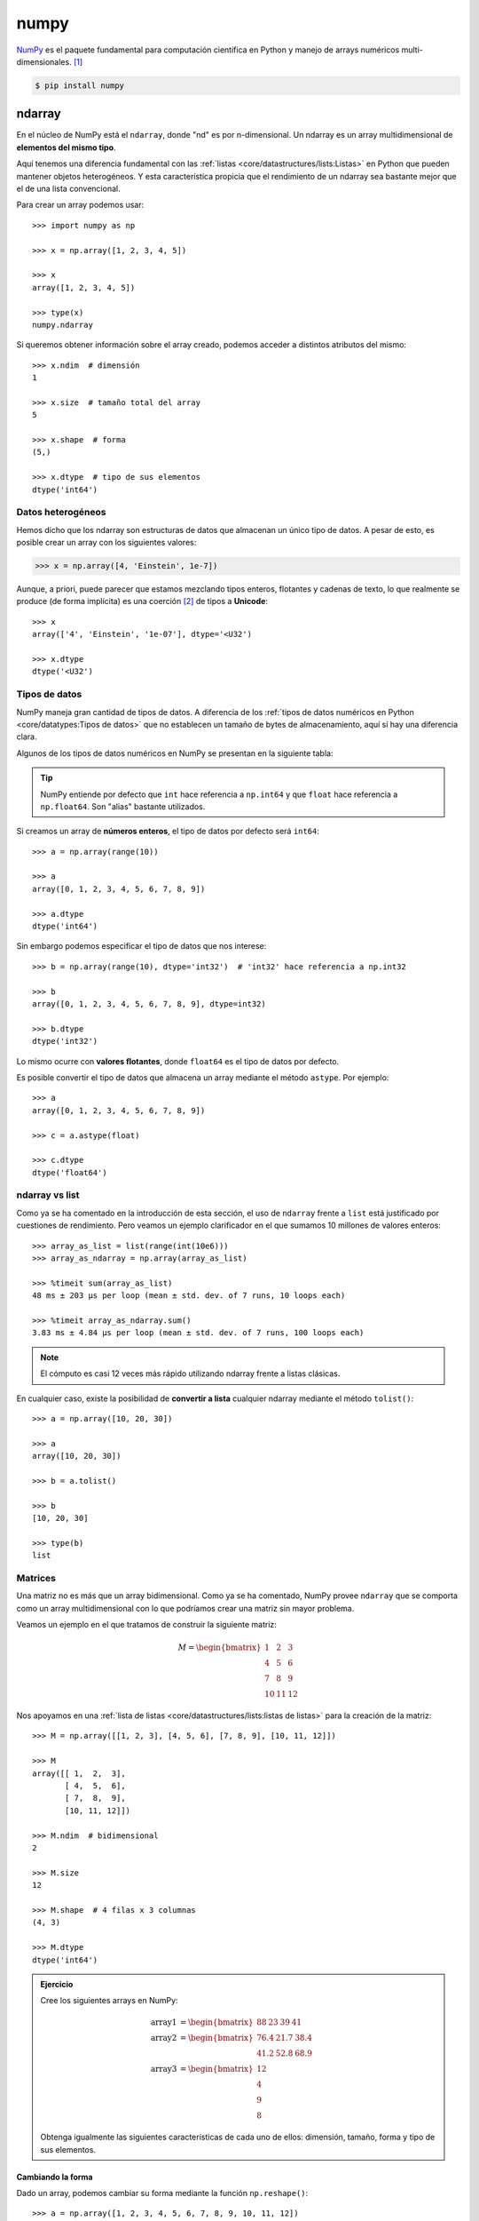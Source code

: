 #####
numpy
#####

.. image:: img/vlado-paunovic-iBG594vhR1k-unsplash.jpg

`NumPy <https://numpy.org/>`__ es el paquete fundamental para computación científica en Python y manejo de arrays numéricos multi-dimensionales. [#blocks-unsplash]_

.. code-block:: console

    $ pip install numpy

*******
ndarray
*******

En el núcleo de NumPy está el ``ndarray``, donde "nd" es por n-dimensional. Un ndarray es un array multidimensional de **elementos del mismo tipo**.

Aquí tenemos una diferencia fundamental con las :ref:`listas <core/datastructures/lists:Listas>` en Python que pueden mantener objetos heterogéneos. Y esta característica propicia que el rendimiento de un ndarray sea bastante mejor que el de una lista convencional.

Para crear un array podemos usar::

    >>> import numpy as np

    >>> x = np.array([1, 2, 3, 4, 5])

    >>> x
    array([1, 2, 3, 4, 5])

    >>> type(x)
    numpy.ndarray

Si queremos obtener información sobre el array creado, podemos acceder a distintos atributos del mismo::

    >>> x.ndim  # dimensión
    1

    >>> x.size  # tamaño total del array
    5

    >>> x.shape  # forma
    (5,)

    >>> x.dtype  # tipo de sus elementos
    dtype('int64')

Datos heterogéneos
==================

Hemos dicho que los ndarray son estructuras de datos que almacenan un único tipo de datos. A pesar de esto, es posible crear un array con los siguientes valores:

.. code-block::

    >>> x = np.array([4, 'Einstein', 1e-7])

Aunque, a priori, puede parecer que estamos mezclando tipos enteros, flotantes y cadenas de texto, lo que realmente se produce (de forma implícita) es una coerción [#coercion]_ de tipos a **Unicode**::

    >>> x
    array(['4', 'Einstein', '1e-07'], dtype='<U32')

    >>> x.dtype
    dtype('<U32')

Tipos de datos
==============

NumPy maneja gran cantidad de tipos de datos. A diferencia de los :ref:`tipos de datos numéricos en Python <core/datatypes:Tipos de datos>` que no establecen un tamaño de bytes de almacenamiento, aquí sí hay una diferencia clara.

Algunos de los tipos de datos numéricos en NumPy se presentan en la siguiente tabla:

.. csv-table:: Tipos de datos numéricos en NumPy
    :file: tables/np_datatypes.csv
    :widths: 10, 20, 70
    :header-rows: 1
    :class: longtable

.. tip:: NumPy entiende por defecto que ``int`` hace referencia a ``np.int64`` y que ``float`` hace referencia a ``np.float64``. Son "alias" bastante utilizados.

Si creamos un array de **números enteros**, el tipo de datos por defecto será ``int64``::

    >>> a = np.array(range(10))

    >>> a
    array([0, 1, 2, 3, 4, 5, 6, 7, 8, 9])

    >>> a.dtype
    dtype('int64')

Sin embargo podemos especificar el tipo de datos que nos interese::

    >>> b = np.array(range(10), dtype='int32')  # 'int32' hace referencia a np.int32

    >>> b
    array([0, 1, 2, 3, 4, 5, 6, 7, 8, 9], dtype=int32)

    >>> b.dtype
    dtype('int32')

Lo mismo ocurre con **valores flotantes**, donde ``float64`` es el tipo de datos por defecto.

Es posible convertir el tipo de datos que almacena un array mediante el método ``astype``. Por ejemplo::

    >>> a
    array([0, 1, 2, 3, 4, 5, 6, 7, 8, 9])

    >>> c = a.astype(float)

    >>> c.dtype
    dtype('float64')

ndarray vs list
===============

Como ya se ha comentado en la introducción de esta sección, el uso de ``ndarray`` frente a ``list`` está justificado por cuestiones de rendimiento. Pero veamos un ejemplo clarificador en el que sumamos 10 millones de valores enteros::

    >>> array_as_list = list(range(int(10e6)))
    >>> array_as_ndarray = np.array(array_as_list)

    >>> %timeit sum(array_as_list)
    48 ms ± 203 µs per loop (mean ± std. dev. of 7 runs, 10 loops each)

    >>> %timeit array_as_ndarray.sum()
    3.83 ms ± 4.84 µs per loop (mean ± std. dev. of 7 runs, 100 loops each)

.. note:: El cómputo es casi 12 veces más rápido utilizando ndarray frente a listas clásicas.

En cualquier caso, existe la posibilidad de **convertir a lista** cualquier ndarray mediante el método ``tolist()``::

    >>> a = np.array([10, 20, 30])

    >>> a
    array([10, 20, 30])

    >>> b = a.tolist()

    >>> b
    [10, 20, 30]

    >>> type(b)
    list

Matrices
========

Una matriz no es más que un array bidimensional. Como ya se ha comentado, NumPy provee ``ndarray`` que se comporta como un array multidimensional con lo que podríamos crear una matriz sin mayor problema.

Veamos un ejemplo en el que tratamos de construir la siguiente matriz:

.. math::

    M=
    \begin{bmatrix}
        1 & 2 & 3 \\
        4 & 5 & 6 \\
        7 & 8 & 9 \\
        10 & 11 & 12
    \end{bmatrix}

Nos apoyamos en una :ref:`lista de listas <core/datastructures/lists:listas de listas>` para la creación de la matriz::

    >>> M = np.array([[1, 2, 3], [4, 5, 6], [7, 8, 9], [10, 11, 12]])

    >>> M
    array([[ 1,  2,  3],
           [ 4,  5,  6],
           [ 7,  8,  9],
           [10, 11, 12]])

    >>> M.ndim  # bidimensional
    2

    >>> M.size
    12

    >>> M.shape  # 4 filas x 3 columnas
    (4, 3)

    >>> M.dtype
    dtype('int64')

.. admonition:: Ejercicio
    :class: exercise

    Cree los siguientes arrays en NumPy:

    .. math::

        \text{array1} &=
        \begin{bmatrix}
            88 & 23 & 39 & 41
        \end{bmatrix} \\
        \text{array2} &=
        \begin{bmatrix}
            76.4 & 21.7 & 38.4 \\
            41.2 & 52.8 & 68.9
        \end{bmatrix}\\
        \text{array3} &=
        \begin{bmatrix}
            12 \\
            4 \\
            9 \\
            8
        \end{bmatrix}

    Obtenga igualmente las siguientes características de cada uno de ellos: dimensión, tamaño, forma y tipo de sus elementos.

    .. only:: html

        |solution| :download:`np_matrix.py <files/np_matrix.py>`

Cambiando la forma
------------------

Dado un array, podemos cambiar su forma mediante la función ``np.reshape()``::

    >>> a = np.array([1, 2, 3, 4, 5, 6, 7, 8, 9, 10, 11, 12])

    >>> np.reshape(a, (3, 4))  # 3 x 4
    array([[ 1,  2,  3,  4],
           [ 5,  6,  7,  8],
           [ 9, 10, 11, 12]])

Si sólo queremos especificar un número determinado de filas o columnas, podemos dejar la otra dimensión a -1::

    >>> np.reshape(a, (6, -1))  # 6 filas
    array([[ 1,  2],
           [ 3,  4],
           [ 5,  6],
           [ 7,  8],
           [ 9, 10],
           [11, 12]])

    >>> np.reshape(a, (-1, 3))  # 3 columnas
    array([[ 1,  2,  3],
           [ 4,  5,  6],
           [ 7,  8,  9],
           [10, 11, 12]])

.. warning:: En el caso de que no exista posibilidad de cambiar la forma del array por el número de filas y/o columnas especificado, obtendremos un error de tipo ``ValueError: cannot reshape array``.

Almacenando arrays
==================

Es posible que nos interese almacenar (de forma persistente) los arrays que hemos ido creando. Para ello NumPy nos provee, al menos, de dos mecanismos:

Almacenamiento en formato binario propio:
    Mediante el método ``save()`` podemos guardar la estructura de datos en `ficheros .npy`_. Veamos un ejemplo:

    .. code-block::
        :emphasize-lines: 7,12

        >>> M
        array([[ 1,  2,  3],
               [ 4,  5,  6],
               [ 7,  8,  9],
               [10, 11, 12]])

        >>> np.save('my_matrix', M)

        >>> !ls my_matrix.npy
        my_matrix.npy

        >>> M_reloaded = np.load('my_matrix.npy')

        >>> M_reloaded
        array([[ 1,  2,  3],
               [ 4,  5,  6],
               [ 7,  8,  9],
               [10, 11, 12]])

Almacenamiento en formato de texto plano:
    NumPy proporciona el método ``savetxt()`` con el que podremos volcar la estructura de datos a un fichero de texto csv. Veamos un ejemplo:

    .. code-block::
        :emphasize-lines: 7,15

        >>> M
        array([[ 1,  2,  3],
               [ 4,  5,  6],
               [ 7,  8,  9],
               [10, 11, 12]])

        >>> np.savetxt('my_matrix.csv', M, fmt='%d')

        >>> !cat my_matrix.csv
        1 2 3
        4 5 6
        7 8 9
        10 11 12

        >>> M_reloaded = np.loadtxt('my_matrix.csv', dtype=int)

        >>> M_reloaded
        array([[ 1,  2,  3],
               [ 4,  5,  6],
               [ 7,  8,  9],
               [10, 11, 12]])

    .. tip:: Por defecto el almacenamiento y la carga de arrays en formato texto usa tipos de **datos flotantes**. Es por ello que hemos usado el parámetro ``fmt`` en el almacenamiento y el parámetro ``dtype`` en la carga.

    Es posible cargar un array **desempaquetando sus valores** a través del parámetro ``unpack``. En el siguiente ejemplo separamos las columnas en tres variables diferentes::

        >>> M
        array([[ 1,  2,  3],
               [ 4,  5,  6],
               [ 7,  8,  9],
               [10, 11, 12]])

        >>> col1, col2, col3 = np.loadtxt('my_matrix.csv', unpack=True, dtype=int)

        >>> col1
        array([ 1,  4,  7, 10])
        >>> col2
        array([ 2,  5,  8, 11])
        >>> col3
        array([ 3,  6,  9, 12])

**********************************************
Funciones predefinidas para creación de arrays
**********************************************

NumPy ofrece una gran variedad de funciones predefinidas para creación de arrays que nos permiten simplificar el proceso de construcción de este tipo de estructuras de datos.

Valores fijos
=============

A continuación veremos una serie de funciones para crear arrays con valores fijos.

Ceros
-----

.. code-block::

    >>> np.zeros((3, 4))
    array([[0., 0., 0., 0.],
           [0., 0., 0., 0.],
           [0., 0., 0., 0.]])

Por defecto, ésta y otras funciones del estilo, devuelven **valores flotantes**. Si quisiéramos trabajar con valores enteros basta con usar el parámetro ``dtype``::

    >>> np.zeros((3, 4), dtype=int)
    array([[0, 0, 0, 0],
           [0, 0, 0, 0],
           [0, 0, 0, 0]])

Existe la posibilidad de crear un array de **ceros con las mismas dimensiones** (y forma) que otro array:

.. code-block::
    :emphasize-lines: 7

    >>> M = np.array([[1, 2, 3], [4, 5, 6]])

    >>> M
    array([[1, 2, 3],
           [4, 5, 6]])

    >>> np.zeros_like(M)
    array([[0, 0, 0],
           [0, 0, 0]])

Lo cual sería equivalente a pasar la "forma" del array a la función predefinida de creación de ceros::

    >>> np.zeros(M.shape, dtype=int)
    array([[0, 0, 0],
           [0, 0, 0]])

Unos
----

.. code-block::

    >>> np.ones((3, 4))  # también existe np.ones_like()
    array([[1., 1., 1., 1.],
           [1., 1., 1., 1.],
           [1., 1., 1., 1.]])

Mismo valor
-----------

.. code-block::

    >>> np.full((3, 4), 7)  # también existe np.full_like()
    array([[7, 7, 7, 7],
           [7, 7, 7, 7],
           [7, 7, 7, 7]])

Matriz identidad
----------------

.. code-block::

    >>> np.eye(5)
    array([[1., 0., 0., 0., 0.],
           [0., 1., 0., 0., 0.],
           [0., 0., 1., 0., 0.],
           [0., 0., 0., 1., 0.],
           [0., 0., 0., 0., 1.]])

Matriz diagonal
---------------

.. code-block::

    >>> np.diag([5, 4, 3, 2, 1])
    array([[5, 0, 0, 0, 0],
           [0, 4, 0, 0, 0],
           [0, 0, 3, 0, 0],
           [0, 0, 0, 2, 0],
           [0, 0, 0, 0, 1]])

.. admonition:: Ejercicio
    :class: exercise

    Cree la siguiente matriz mediante código Python:

    .. math::
    
        \text{diagonal} =
        \begin{bmatrix} 
            0      & 0      & 0 & \dots & 0\\
            0      & 1      & 0 & \dots & 0\\
            0      & 0      & 2 & \dots & 0\\
            \vdots & \vdots & 0 & \ddots & 0\\
            0      & 0      & 0 & \dots & 49\\
        \end{bmatrix}

    Obtenga igualmente las siguientes características de cada uno de ellos: dimensión, tamaño, forma y tipo de sus elementos.

    .. only:: html
    
        |solution| :download:`diag.py <files/diag.py>`

Valores equiespaciados
======================

A continuación veremos una serie de funciones para crear arrays con valores equiespaciados o en intervalos definidos.

Valores enteros equiespaciados
------------------------------

La función que usamos para este propósito es ``np.arange()`` cuyo comportamiento es totalmente análogo a la función "built-in" :ref:`range() <core/controlflow/loops:Secuencias de números>`.

Especificando límite superior:
    >>> np.arange(21)
    array([ 0,  1,  2,  3,  4,  5,  6,  7,  8,  9, 10, 11, 12, 13, 14, 15, 16,
           17, 18, 19, 20])

Especificando límite inferior y superior:
    >>> np.arange(6, 60)
    array([ 6,  7,  8,  9, 10, 11, 12, 13, 14, 15, 16, 17, 18, 19, 20, 21, 22,
           23, 24, 25, 26, 27, 28, 29, 30, 31, 32, 33, 34, 35, 36, 37, 38, 39,
           40, 41, 42, 43, 44, 45, 46, 47, 48, 49, 50, 51, 52, 53, 54, 55, 56,
           57, 58, 59])

Especificando límite inferior, superior y paso:
    >>> np.arange(6, 60, 3)
    array([ 6,  9, 12, 15, 18, 21, 24, 27, 30, 33, 36, 39, 42, 45, 48, 51, 54,
           57])

Es posible especificar un **paso flotante** en la función ``arange()``::

    >>> np.arange(6, 16, .3)
    array([ 6. ,  6.3,  6.6,  6.9,  7.2,  7.5,  7.8,  8.1,  8.4,  8.7,  9. ,
            9.3,  9.6,  9.9, 10.2, 10.5, 10.8, 11.1, 11.4, 11.7, 12. , 12.3,
           12.6, 12.9, 13.2, 13.5, 13.8, 14.1, 14.4, 14.7, 15. , 15.3, 15.6,
           15.9])

Valores flotantes equiespaciados
--------------------------------

La función que usamos para este propósito es ``np.linspace()`` cuyo comportamiento es "similar" a ``np.arange()`` pero para valores flotantes.

Especificando límite inferior y superior:
    >>> np.linspace(6, 60)  # [6, 60] con 50 valores
    array([ 6.        ,  7.10204082,  8.20408163,  9.30612245, 10.40816327,
           11.51020408, 12.6122449 , 13.71428571, 14.81632653, 15.91836735,
           17.02040816, 18.12244898, 19.2244898 , 20.32653061, 21.42857143,
           22.53061224, 23.63265306, 24.73469388, 25.83673469, 26.93877551,
           28.04081633, 29.14285714, 30.24489796, 31.34693878, 32.44897959,
           33.55102041, 34.65306122, 35.75510204, 36.85714286, 37.95918367,
           39.06122449, 40.16326531, 41.26530612, 42.36734694, 43.46938776,
           44.57142857, 45.67346939, 46.7755102 , 47.87755102, 48.97959184,
           50.08163265, 51.18367347, 52.28571429, 53.3877551 , 54.48979592,
           55.59183673, 56.69387755, 57.79591837, 58.89795918, 60.        ])

    .. note:: Por defecto ``np.linspace()`` genera 50 elementos.

Especificando límite inferior, superior y total de elementos:
    >>> np.linspace(6, 60, 20)  # [6, 60] con 20 valores
    array([ 6.        ,  8.84210526, 11.68421053, 14.52631579, 17.36842105,
           20.21052632, 23.05263158, 25.89473684, 28.73684211, 31.57894737,
           34.42105263, 37.26315789, 40.10526316, 42.94736842, 45.78947368,
           48.63157895, 51.47368421, 54.31578947, 57.15789474, 60.        ])

    .. important:: A diferencia de ``np.arange()``, la función ``np.linspace()`` incluye siempre entre los valores generados el límte superior especificado.

Especificando un intervalo abierto :math:`[a,b)`:
    >>> np.linspace(6, 60, 20, endpoint=False)  # [6, 60) con 20 elementos
    array([ 6. ,  8.7, 11.4, 14.1, 16.8, 19.5, 22.2, 24.9, 27.6, 30.3, 33. ,
           35.7, 38.4, 41.1, 43.8, 46.5, 49.2, 51.9, 54.6, 57.3])

Valores aleatorios
==================

A continuación veremos una serie de funciones para crear arrays con valores aleatorios y distribuciones de probabilidad.

Valores aleatorios enteros
--------------------------

Valores aleatorios enteros en :math:`[a, b)`:
    >>> np.random.randint(3, 30)  # escalar
    4

    >>> np.random.randint(3, 30, size=9)  # vector
    array([29,  7,  8, 21, 27, 23, 29, 15, 28])

    >>> np.random.randint(3, 30, size=(3, 3))  # matriz
    array([[24,  4, 29],
           [10, 22, 27],
           [27,  7, 20]])
           
Valores aleatorios flotantes
----------------------------

Por simplicidad, en el resto de ejemplos vamos a obviar la salida *escalar* y *matriz*.

Valores aleatorios flotantes en :math:`[0, 1)`:
    >>> np.random.random(9)
    array([0.53836208, 0.78315275, 0.6931254 , 0.97194325, 0.01523289,
           0.47692141, 0.27653964, 0.82297655, 0.70502383])

Valores aleatorios flotantes en :math:`[a, b)`:
    >>> np.random.uniform(1, 100, size=9)
    array([17.00450378, 67.08416159, 56.99930273,  9.19685998, 35.27334323,
           97.34651516, 25.89283558, 53.59685476, 72.74943888])

Distribuciones de probabilidad
------------------------------

Distribución normal:
    Ejemplo en el que generamos un millón de valores usando como parámetros de la distribución :math:`\mu = 0, \sigma = 5` 

    .. code-block::
        :emphasize-lines: 1

        >>> dist = np.random.normal(0, 5, size=1_000_000)

        >>> dist[:20]
        array([ 2.5290643 ,  1.46577658,  1.65170437, -1.36970819, -2.24547757,
                7.19905613, -4.4666239 , -1.05505116,  2.42351298, -4.45314272,
                1.13604077, -2.85054948,  4.34589478, -2.81235743, -0.8215143 ,
                0.57796411, -2.56594122, -7.14899388,  3.49197644,  1.80691996])

        >>> dist.mean()
        0.004992046432131982

        >>> dist.std()
        4.998583810032169

Muestra aleatoria:
    Ejemplo en el que generamos una muestra aleatoria de un millón de lanzamientos de una moneda::

        >>> coins = np.random.choice(['head', 'tail'], size=1_000_000)

        >>> coins
        array(['tail', 'head', 'tail', ..., 'tail', 'head', 'tail'], dtype='<U4')

        >>> sum(coins == 'head')
        499874
        >>> sum(coins == 'tail')
        500126

Muestra aleatoria con probabilidades no uniformes:
    Ejemplo en el que generamos una muestra aleatoria de un millón de lanzamientos con un dado **"trucado"**::

        >>> # La cara del "1" tiene un 50% de probabilidades de salir
        >>> dices = np.random.choice(range(1, 7), size=1_000_000, p=[.5, .1, .1, .1, .1, .1])

        >>> dices
        array([6, 5, 4, ..., 1, 6, 1])

        >>> sum(dices == 1)
        500290
        >>> sum(dices == 6)
        99550

Muestra aleatoria sin reemplazo:
    Ejemplo en el que seleccionamos 5 principios aleatorios del :ref:`Zen de Python <core/introduction/python:Zen de Python>` sin reemplazo::

        >>> import this
        >>> import codecs

        >>> zen = codecs.decode(this.s, 'rot-13').splitlines()[3:]  # https://bit.ly/3xhsucQ

        >>> np.random.choice(zen, size=5, replace=False)
        array(['Unless explicitly silenced.',
               "Although that way may not be obvious at first unless you're Dutch.",
               'Sparse is better than dense.',
               'If the implementation is easy to explain, it may be a good idea.',
               'Complex is better than complicated.'], dtype='<U69')

.. seealso::
    `Listado de distribuciones aleatorias`_ que se pueden utilizar en NumPy.    

.. admonition:: Ejercicio
    :class: exercise

    Cree:

    - Una matriz de 20 filas y 5 columnas con valores flotantes equiespaciados en el intervalo cerrado :math:`[1, 10]`.
    - Un array unidimensional con 128 valores aleatorios de una distribución normal :math:`\mu=1, \sigma=2`.
    - Un array unidimensional con 15 valores aleatorios de una muestra *1, X, 2* donde la probabilidad de que gane el equipo local es del 50%, la probabilidad de que empaten es del 30% y la probabilidad de que gane el visitante es del 20%.

    .. only:: html
    
        |solution| :download:`np_random.py <files/np_random.py>`

Constantes
==========

Numpy proporciona una serie de `constantes predefinidas <https://numpy.org/doc/stable/reference/constants.html>`_ que facilitan su acceso y reutilización. Veamos algunas de ellas::

    >>> import numpy as np

    >>> np.Inf
    inf

    >>> np.nan
    nan

    >>> np.e
    2.718281828459045

    >>> np.pi
    3.141592653589793

*********************
Manipulando elementos
*********************

Los arrays multidimensionales de NumPy están indexados por unos ejes que establecen la forma en la que debemos acceder a sus elementos. Véase el siguiente diagrama:

.. figure:: img/numpy-arrays.png
    :align: center

    Esquema de ejes sobre los arrays de NumPy [#axis-diagram]_
   
Arrays unidimensionales
=======================

Acceso a arrays unidimensionales
--------------------------------

.. code-block::

    >>> values
    array([10, 11, 12, 13, 14, 15])

    >>> values[2]
    12
    >>> values[-3]
    13

Modificación a arrays unidimensionales
--------------------------------------

.. code-block::

    >>> values
    array([10, 11, 12, 13, 14, 15])

    >>> values[0] = values[1] + values[5]

    >>> values
    array([26, 11, 12, 13, 14, 15])

Borrado en arrays unidimensionales
----------------------------------

.. code-block::

    >>> values
    array([10, 11, 12, 13, 14, 15])

    >>> np.delete(values, 2)  # índice (como escalar)
    array([10, 11, 13, 14, 15])

    >>> np.delete(values, (2, 3, 4))  # índices (como tupla)
    array([10, 11, 15])

.. note:: La función ``np.delete()`` no es destructiva. Devuelve una copia modificada del array.

Inserción en arrays unidimensionales
------------------------------------

.. code-block::

    >>> values
    array([10, 11, 12, 13, 14, 15])

    >>> np.append(values, 16)  # añade elementos al final
    array([10, 11, 12, 13, 14, 15, 16])

    >>> np.insert(values, 1, 101)  # añade elementos en una posición
    array([ 10, 101,  11,  12,  13,  14,  15])

Para ambas funciones también es posible añadir varios elementos de una sola vez::

    >>> values
    array([10, 11, 12, 13, 14, 15])

    >>> np.append(values, [16, 17, 18])
    array([10, 11, 12, 13, 14, 15, 16, 17, 18])

.. note:: La funciones ``np.append()`` y ``np.insert()`` no son destructivas. Devuelven una copia modificada del array.

Arrays multidimensionales
=========================

Partimos del siguiente array bidimensional (matriz) para ejemplificar las distintas operaciones::

    >>> values = np.arange(1, 13).reshape(3, 4)
    >>> values
    array([[ 1,  2,  3,  4],
           [ 5,  6,  7,  8],
           [ 9, 10, 11, 12]])

Acceso a arrays multidimensionales
----------------------------------

.. code-block::

    >>> values
    array([[ 1,  2,  3,  4],
           [ 5,  6,  7,  8],
           [ 9, 10, 11, 12]])

Acceso a elementos individuales::
    >>> values[0, 0]
    1
    >>> values[-1, -1]
    12
    >>> values[1, 2]
    7

Acceso a múltiples elementos::
    >>> values[[0, 2], [1, 2]]  # Elementos [0, 1] y [2, 2]
    array([ 2, 11])

Acceso a filas o columnas completas:
    .. code-block::

        >>> values[2]  # tercera fila
        array([ 9, 10, 11, 12])

        >>> values[:, 1]  # segunda columna
        array([ 2,  6, 10])

Acceso a zonas parciales del array:
    .. code-block::

        >>> values[0:2, 0:2]
        array([[1, 2],
               [5, 6]])

        >>> values[0:2, [1, 3]]
        array([[2, 4],
               [6, 8]])

.. important:: Todos estos accesos crean una copia (vista) del array original. Esto significa que, si modificamos un valor en el array copia, se ve reflejado en el original. Para evitar esta situación podemos usar la función ``np.copy()`` y desvincular la vista de su fuente.


Modificación de arrays multidimensionales
-----------------------------------------

.. code-block::

    >>> values
    array([[ 1,  2,  3,  4],
        [ 5,  6,  7,  8],
        [ 9, 10, 11, 12]])

    >>> values[0, 0] = 100

    >>> values[1] = [55, 66, 77, 88]

    >>> values[:,2] = [30, 70, 110]

    >>> values
    array([[100,   2,  30,   4],
        [ 55,  66,  70,  88],
        [  9,  10, 110,  12]])

Borrado en arrays multidimensionales
------------------------------------

.. code-block::

    >>> values
    array([[ 1,  2,  3,  4],
           [ 5,  6,  7,  8],
           [ 9, 10, 11, 12]])

    >>> np.delete(values, 0, axis=0)  # Borrado de la primera fila
    array([[ 5,  6,  7,  8],
           [ 9, 10, 11, 12]])

    >>> np.delete(values, (1, 3), axis=1)  # Borrado de la segunda y cuarta columna
    array([[ 1,  3],
           [ 5,  7],
           [ 9, 11]])

.. tip:: Tener en cuenta que ``axis=0`` hace referencia a **filas** y ``axis=1`` hace referencia a **columnas** tal y como describe el :ref:`diagrama <pypi/datascience/numpy:Manipulando elementos>` del comienzo de la sección.

Inserción en arrays multidimensionales
--------------------------------------

Añadir elementos al final del array:
    .. code-block::

        >>> values
        array([[1, 2],
               [3, 4]])

        >>> np.append(values, [[5, 6]], axis=0)
        array([[1, 2],
               [3, 4],
               [5, 6]])

        >>> np.append(values, [[5], [6]], axis=1)
        array([[1, 2, 5],
               [3, 4, 6]])

Insertar elementos en posiciones arbitrarias del array:
    .. code-block::

        >>> values
        array([[1, 2],
               [3, 4]])

        >>> np.insert(values, 0, [0, 0], axis=0)
        array([[0, 0],
               [1, 2],
               [3, 4]])

        >>> np.insert(values, 1, [0, 0], axis=1)
        array([[1, 0, 2],
               [3, 0, 4]])

.. admonition:: Ejercicio
    :class: exercise

    Utilizando las operaciones de modificación, borrado e inserción, convierta la siguiente matriz:

    .. math::
    
        \begin{bmatrix}
          17 & 12 & 31 \\
          49 & 11 & 51 \\
          21 & 31 & 62 \\
          63 & 75 & 22
        \end{bmatrix}    

    en esta:

    .. math::

        \begin{bmatrix}
          17 & 12 & 31 & 63\\
          49 & 11 & 51 & 75\\
          21 & 31 & 62 & 22\\
        \end{bmatrix}

    y luego en esta:

    .. math::

        \begin{bmatrix}
          17 & 12 & 31 & 63\\
          49 & 49 & 49 & 63\\
          21 & 31 & 62 & 63\\
        \end{bmatrix}

    .. only:: html
    
        |solution| :download:`np_transform.py <files/np_transform.py>`

Apilando matrices
=================

Hay veces que nos interesa combinar dos matrices (arrays en general). Una de los mecanismos que nos proporciona NumPy es el **apilado**.

Apilado vertical:
    .. code-block::
        :emphasize-lines: 11
    
        >>> m1 = np.random.randint(1, 100, size=(3, 2))
        >>> m2 = np.random.randint(1, 100, size=(1, 2))

        >>> m1
        array([[68, 68],
               [10, 50],
               [87, 92]])
        >>> m2
        array([[63, 80]])

        >>> np.vstack((m1, m2))
        array([[68, 68],
               [10, 50],
               [87, 92],
               [63, 80]])

Apilado horizontal:
    .. code-block::
        :emphasize-lines: 13

        >>> m1 = np.random.randint(1, 100, size=(3, 2))
        >>> m2 = np.random.randint(1, 100, size=(3, 1))

        >>> m1
        array([[51, 50],
              [52, 15],
              [14, 21]])
        >>> m2
        array([[18],
               [52],
               [ 1]])

        >>> np.hstack((m1, m2))
        array([[51, 50, 18],
               [52, 15, 52],
               [14, 21,  1]])

Repitiendo elementos
====================

Repetición por ejes:
    El parámetro de repetición indica el número de veces que repetimos el array completo por cada eje::

        >>> values
        array([[1, 2],
               [3, 4],
               [5, 6]])

        >>> np.tile(values, 3)  # x3 en filas y columnas
        array([[1, 2, 1, 2, 1, 2],
               [3, 4, 3, 4, 3, 4],
               [5, 6, 5, 6, 5, 6]])

        >>> np.tile(values, (2, 3))  # x2 en filas; x3 en columnas
        array([[1, 2, 1, 2, 1, 2],
               [3, 4, 3, 4, 3, 4],
               [5, 6, 5, 6, 5, 6],
               [1, 2, 1, 2, 1, 2],
               [3, 4, 3, 4, 3, 4],
               [5, 6, 5, 6, 5, 6]])

Repetición por elementos:
    El parámetro de repetición indica el número de veces que repetimos cada elemento del array::

        >>> values
        array([[1, 2],
               [3, 4],
               [5, 6]])

        >>> np.repeat(values, 2)
        array([1, 1, 2, 2, 3, 3, 4, 4, 5, 5, 6, 6])

        >>> np.repeat(values, 2, axis=0)  # x2 en filas
        array([[1, 2],
               [1, 2],
               [3, 4],
               [3, 4],
               [5, 6],
               [5, 6]])

        >>> np.repeat(values, 3, axis=1)  # x3 en columnas
        array([[1, 1, 1, 2, 2, 2],
               [3, 3, 3, 4, 4, 4],
               [5, 5, 5, 6, 6, 6]])

Acceso por diagonal
===================

Es bastante común acceder a elementos de una matriz (array en general) tomando como referencia su diagonal. Para ello, NumPy nos provee de ciertos mecanismos que veremos a continuación.

Para ejemplificarlo, partiremos del siguiente array::

    >>> values
    array([[73, 86, 90, 20],
           [96, 55, 15, 48],
           [38, 63, 96, 95],
           [13, 87, 32, 96]])

Extracción de elementos por diagonal
------------------------------------

La función ``np.diag()`` permite acceder a los elementos de un array especificando un parámetro ``k`` que indica la "distancia" con la diagonal principal:

.. figure:: img/numpy-diagonal.png
    :align: center

    Acceso a elementos de un array por su diagonal

Veamos cómo variando el parámetro ``k`` obtenemos distintos resultados::

    >>> np.diag(values)  # k = 0
    array([73, 55, 96, 96])

    >>> for k in range(1, values.shape[0]):
    ...     print(f'k={k}', np.diag(values, k=k))
    ...
    k=1 [86 15 95]
    k=2 [90 48]
    k=3 [20]

    >>> for k in range(1, values.shape[0]):
    ...     print(f'k={-k}', np.diag(values, k=-k))
    ...
    k=-1 [96 63 32]
    k=-2 [38 87]
    k=-3 [13]

Modificación de elementos por diagonal
--------------------------------------

NumPy también provee un método ``np.diag_indices()`` que retorna los índices de los elementos de la diagonal principal, con lo que podemos modificar sus valores directamente::

    >>> values
    array([[73, 86, 90, 20],
           [96, 55, 15, 48],
           [38, 63, 96, 95],
           [13, 87, 32, 96]])

    >>> di = np.diag_indices(values.shape[0])

    >>> di
    (array([0, 1, 2, 3]), array([0, 1, 2, 3]))

    >>> values[di] = 0

    >>> values
    array([[ 0, 86, 90, 20],
           [96,  0, 15, 48],
           [38, 63,  0, 95],
           [13, 87, 32,  0]])

.. tip:: Existen igualmente las funciones ``np.triu_indices()`` y ``np.tril_indices()`` para obtener los índices de la diagonal superior e inferior de una matriz.

************************
Operaciones sobre arrays
************************

Operaciones lógicas
===================

Indexado booleano
-----------------

El indexado booleano es una operación que permite conocer (a nivel de elemento) si un array cumple o no con una determinada condición::

    >>> values
    array([[60, 47, 34, 38],
           [43, 63, 37, 68],
           [58, 28, 31, 43],
           [32, 65, 32, 96]])

    >>> values > 50  # indexado booleano
    array([[ True, False, False, False],
           [False,  True, False,  True],
           [ True, False, False, False],
           [False,  True, False,  True]])

    >>> values[values > 50]  # uso de máscara
    array([60, 63, 68, 58, 65, 96])

    >>> values[values > 50] = -1  # modificación de valores

    >>> values
    array([[-1, 47, 34, 38],
           [43, -1, 37, -1],
           [-1, 28, 31, 43],
           [32, -1, 32, -1]])

Las condiciones pueden ser más complejas e incorporar operadores lógicos ``|`` (or) y ``&`` (and)::

    >>> values
    array([[60, 47, 34, 38],
           [43, 63, 37, 68],
           [58, 28, 31, 43],
           [32, 65, 32, 96]])

    >>> (values < 25) | (values > 75)
    array([[False, False, False, False],
           [False, False, False, False],
           [False, False, False, False],
           [False, False, False,  True]])

    >>> (values > 25) & (values < 75)
    array([[ True,  True,  True,  True],
           [ True,  True,  True,  True],
           [ True,  True,  True,  True],
           [ True,  True,  True, False]])

.. hint:: El uso de paréntesis es obligatorio si queremos mantener la precedencia y que funcione correctamente.

.. admonition:: Ejercicio
    :class: exercise

    Extraiga todos los números impares de la siguiente matriz:

    .. math::

        \text{values} =
        \begin{bmatrix}
          10 & 11 & 12 & 13\\
          14 & 15 & 16 & 17\\
          18 & 19 & 20 & 21\\
        \end{bmatrix}
    
    .. only:: html
    
        |solution| :download:`np_odds.py <files/np_odds.py>`

Si lo que nos interesa es **obtener los índices** del array que satisfacen una determinada condición, NumPy nos proporciona el método ``where()`` cuyo comportamiento se ejemplifica a continuación:

.. code-block::
    :emphasize-lines: 7

    >>> values
    array([[60, 47, 34, 38],
           [43, 63, 37, 68],
           [58, 28, 31, 43],
           [32, 65, 32, 96]])

    >>> idx = np.where(values > 50)

    >>> idx
    (array([0, 1, 1, 2, 3, 3]), array([0, 1, 3, 0, 1, 3]))

    >>> values[idx]
    array([60, 63, 68, 58, 65, 96])

.. admonition:: Ejercicio
    :class: exercise

    Partiendo de una matriz de 10 filas y 10 columnas con valores aleatorios enteros en el intervalo :math:`[0, 100]`, realice las operaciones necesarias para obtener una matriz de las mismas dimensiones donde:

    - Todos los elementos de la diagonal sean 50.
    - Los elementos mayores que 50 tengan valor 100.
    - Los elementos menores que 50 tengan valor 0.

    .. only:: html
    
        |solution| :download:`diag_transform.py <files/diag_transform.py>`

Comparando arrays
-----------------

Dados dos arrays podemos compararlos usando el operador ``==`` del mismo modo que con cualquier otro objeto en Python. La cuestión es que el resultado se evalúa a nivel de elemento::

    >>> m1 = np.array([[1, 2], [3, 4]])
    >>> m3 = np.array([[1, 2], [3, 4]])

    >>> m1 == m2
    array([[ True,  True],
           [ True,  True]])

Si queremos comparar arrays en su totalidad, podemos hacer uso de la siguiente función::

    >>> np.array_equal(m1, m2)
    True

Operaciones de conjunto
=======================

Al igual que existen :ref:`operaciones sobre conjuntos <core/datastructures/sets:Conjuntos>` en Python, también podemos llevarlas a cabo sobre arrays en NumPy.

Unión de arrays
---------------

:math:`x \cup y`

.. code-block::

    >>> x
    array([ 9,  4, 11,  3, 14,  5, 13, 12,  7, 14])
    >>> y
    array([17,  9, 19,  4, 18,  4,  7, 13, 11, 10])

    >>> np.union1d(x, y)
    array([ 3,  4,  5,  7,  9, 10, 11, 12, 13, 14, 17, 18, 19])

Intersección de arrays
----------------------

:math:`x \cap y`

.. code-block::

    >>> x
    array([ 9,  4, 11,  3, 14,  5, 13, 12,  7, 14])
    >>> y
    array([17,  9, 19,  4, 18,  4,  7, 13, 11, 10])

    >>> np.intersect1d(x, y)
    array([ 4,  7,  9, 11, 13])

Diferencia de arrays
--------------------

:math:`x \setminus y`

.. code-block::

    >>> x
    array([ 9,  4, 11,  3, 14,  5, 13, 12,  7, 14])
    >>> y
    array([17,  9, 19,  4, 18,  4,  7, 13, 11, 10])

    >>> np.setdiff1d(x, y)
    array([ 3,  5, 12, 14])

Ordenación de arrays
====================

En términos generales, existen dos formas de ordenar cualquier estructura de datos, una que modifica "in-situ" los valores (destructiva) y otra que devuelve "nuevos" valores (no destructiva). En el caso de NumPy también es así.

Ordenación sobre arrays unidimensionales
----------------------------------------

.. code-block::

    >>> values
    array([23, 24, 92, 88, 75, 68, 12, 91, 94, 24,  9, 21, 42,  3, 66])

    >>> np.sort(values)  # no destructivo
    array([ 3,  9, 12, 21, 23, 24, 24, 42, 66, 68, 75, 88, 91, 92, 94])

    >>> values.sort()  # destructivo

    >>> values
    array([ 3,  9, 12, 21, 23, 24, 24, 42, 66, 68, 75, 88, 91, 92, 94])

Ordenación sobre arrays multidimensionales
------------------------------------------

.. code-block::

    >>> values
    array([[52, 23, 90, 46],
           [61, 63, 74, 59],
           [75,  5, 58, 70],
           [21,  7, 80, 52]])

    >>> np.sort(values, axis=1)  # equivale a np.sort(values)
    array([[23, 46, 52, 90],
           [59, 61, 63, 74],
           [ 5, 58, 70, 75],
           [ 7, 21, 52, 80]])

    >>> np.sort(values, axis=0)
    array([[21,  5, 58, 46],
           [52,  7, 74, 52],
           [61, 23, 80, 59],
           [75, 63, 90, 70]])

.. note:: También existe ``values.sort(axis=1)`` y ``values.sort(axis=0)`` como métodos "destructivos" de ordenación.

Contando valores
================

Otra de las herramientas útiles que proporciona NumPy es la posibilidad de contar el número de valores que existen en un array en base a ciertos criterios.

Para ejemplificarlo, partiremos de un array unidimensional con valores de una distribución aleatoria uniforme en el intervalo :math:`[1, 10]`::

    >>> randomized = np.random.randint(1, 11, size=1000)

    >>> randomized
    array([ 7,  9,  7,  8,  3,  7,  6,  4,  3,  9,  3,  1,  6,  7, 10,  4,  8,
            1,  3,  3,  8,  5,  4,  7,  5,  8,  8,  3, 10,  1,  7, 10,  3, 10,
            2,  9,  5,  1,  2,  4,  4, 10,  5, 10,  5,  2,  5,  2, 10,  3,  4,
    ...

Valores únicos:
    >>> np.unique(randomized)
    array([ 1,  2,  3,  4,  5,  6,  7,  8,  9, 10])

Valores únicos (incluyendo frecuencias):
    >>> np.unique(randomized, return_counts=True)
    (array([ 1,  2,  3,  4,  5,  6,  7,  8,  9, 10]),
    array([101,  97, 117,  94, 101,  88,  94, 110,  93, 105]))

Valores distintos de cero:
    >>> np.count_nonzero(randomized)
    1000

Valores distintos de cero (incluyendo condición):
    >>> np.count_nonzero(randomized > 5)
    490

Operaciones aritméticas
=======================

Una de las grandes ventajas del uso de arrays numéricos en NumPy es la posibilidad de trabajar con ellos como si fueran objetos "simples" pero sacando partido de la aritmética vectorial. Esto redunda en una mayor eficiencia y rapidez de cómputo.

Operaciones aritméticas con mismas dimensiones
----------------------------------------------

Cuando operamos entre arrays de las mismas dimensiones, las operaciones aritméticas se realizan elemento a elemento (ocupando misma posición) y el resultado, obviamente, tiene las mismas dimensiones::

    >>> m1
    array([[21, 86, 45],
           [31, 36, 78],
           [31, 64, 70]])

    >>> m2
    array([[58, 67, 17],
           [99, 53,  9],
           [92, 42, 75]])

    >>> m1 + m2
    array([[ 79, 153,  62],
           [130,  89,  87],
           [123, 106, 145]])

    >>> m1 - m2
    array([[-37,  19,  28],
           [-68, -17,  69],
           [-61,  22,  -5]])

    >>> m1 * m2
    array([[1218, 5762,  765],
           [3069, 1908,  702],
           [2852, 2688, 5250]])

    >>> m1 / m2  # división flotante
    array([[0.36206897, 1.28358209, 2.64705882],
           [0.31313131, 0.67924528, 8.66666667],
           [0.33695652, 1.52380952, 0.93333333]])

    >>> m1 // m2  # división entera
    array([[0, 1, 2],
           [0, 0, 8],
           [0, 1, 0]])

Operaciones aritméticas con distintas dimensiones
-------------------------------------------------

Cuando operamos entre arrays con dimensiones diferentes, siempre y cuando se cumplan ciertas restricciones en tamaños de filas y/o columnas, lo que se produce es un "broadcasting" (o difusión) de los valores.

Suma con array "fila":
    .. code-block::

        >>> m
        array([[9, 8, 1],
               [7, 6, 7]])

        >>> v
        array([[2, 3, 6]])

        >>> m + v  # broadcasting
        array([[11, 11,  7],
               [ 9,  9, 13]])

Suma con array "columna":
    .. code-block::

        >>> m
        array([[9, 8, 1],
               [7, 6, 7]])

        >>> v
        array([[1],
               [6]])

        >>> m + v  # broadcasting
        array([[10,  9,  2],
               [13, 12, 13]])

.. warning:: En el caso de que no coincidan dimensiones de filas y/o columnas, NumPy no podrá ejecutar la operación y obtendremos un error ``ValueError: operands could not be broadcast together with shapes``.

Operaciones entre arrays y escalares
------------------------------------

Al igual que ocurría en los casos anteriores, si operamos con un array y un escalar, éste último será difundido para abarcar el tamaño del array::

    >>> m
    array([[9, 8, 1],
           [7, 6, 7]])

    >>> m + 5
    array([[14, 13,  6],
           [12, 11, 12]])

    >>> m - 5
    array([[ 4,  3, -4],
           [ 2,  1,  2]])

    >>> m * 5
    array([[45, 40,  5],
           [35, 30, 35]])

    >>> m / 5
    array([[1.8, 1.6, 0.2],
           [1.4, 1.2, 1.4]])

    >>> m // 5
    array([[1, 1, 0],
           [1, 1, 1]])

    >>> m ** 5
    array([[59049, 32768,     1],
           [16807,  7776, 16807]])

Operaciones unarias
===================

Existen multitud de operaciones sobre un único array. A continuación veremos algunas de las más utilizas en NumPy.

Funciones universales
---------------------

Las funciones universales "ufunc" son funciones que operan sobre arrays **elemento a elemento**. Existen `muchas funciones universales definidas en Numpy <https://docs.scipy.org/doc/numpy/reference/ufuncs.html#available-ufuncs>`_, parte de ellas operan sobre dos arrays y parte sobre un único array.

Un ejemplo de algunas de estas funciones::

    >>> values
    array([[48.32172375, 24.89651106, 77.49724241],
           [77.81874191, 22.54051494, 65.11282444],
           [ 5.54960482, 59.06720303, 62.52817198]])

    >>> np.sqrt(values)
    array([[6.95138287, 4.98964037, 8.80325181],
           [8.82149318, 4.74768522, 8.06925179],
           [2.35575992, 7.68551905, 7.9074757 ]])

    >>> np.sin(values)
    array([[-0.93125201, -0.23403917,  0.86370435],
           [ 0.66019205, -0.52214693,  0.75824777],
           [-0.66953344,  0.58352079, -0.29903488]])

    >>> np.ceil(values)
    array([[49., 25., 78.],
           [78., 23., 66.],
           [ 6., 60., 63.]])

    >>> np.floor(values)
    array([[48., 24., 77.],
           [77., 22., 65.],
           [ 5., 59., 62.]])

    >>> np.log(values)
    array([[3.87788123, 3.21472768, 4.35024235],
           [4.3543823 , 3.11531435, 4.17612153],
           [1.71372672, 4.07867583, 4.13561721]])

Reduciendo el resultado
-----------------------

NumPy nos permite aplicar cualquier función sobre un array **reduciendo** el resultado por alguno de sus ejes. Esto abre una amplia gama de posibilidades.

A modo de ilustración, veamos un par de ejemplos con la suma y el producto::

    >>> values
    array([[8, 2, 7],
           [2, 0, 6],
           [6, 3, 4]])

    >>> np.sum(values, axis=0)  # suma por columnas
    array([16,  5, 17])

    >>> np.sum(values, axis=1)  # suma por filas
    array([17,  8, 13])

    >>> np.prod(values, axis=0)  # producto por columnas
    array([ 96,   0, 168])

    >>> np.prod(values, axis=1)  # producto por filas
    array([112,   0,  72])

.. admonition:: Ejercicio
    :class: exercise

    Compruebe que, para :math:`\theta=2\pi` (*radianes*) y :math:`k=20` se cumple la siguiente igualdad del *producto infinito de Euler*:

    .. math::
    
        \cos\left({\frac{\theta}{2}}\right) \cdot
        \cos\left({\frac{\theta}{4}}\right) \cdot
        \cos\left({\frac{\theta}{8}}\right) \cdots
        =
        \prod_{i=1}^k \cos\left(\frac{\theta}{2^i}\right)
        \approx
        \frac{\sin(\theta)}{\theta}

    .. only:: html
    
        |solution| :download:`euler_product.py <files/euler_product.py>`

Funciones estadísticas
----------------------

NumPy proporciona una gran cantidad de `funciones estadísticas`_ que pueden ser aplicadas sobre arrays.

Veamos algunas de ellas::

    >>> dist
    array([[-6.79006504, -0.01579498, -0.29182173,  0.3298951 , -5.30598975],
           [ 3.10720923, -4.09625791, -7.60624152,  2.3454259 ,  9.23399023],
           [-7.4394269 , -9.68427195,  3.04248586, -5.9843767 ,  1.536578  ],
           [ 3.33953286, -8.41584411, -9.530274  , -2.42827813, -7.34843663],
           [ 7.1508544 ,  5.51727548, -3.20216834, -5.00154367, -7.15715252]])

    >>> np.mean(dist)
    -2.1877878715377777

    >>> np.std(dist)
    5.393254994089515

    >>> np.median(dist)
    -3.2021683412383295

Máximos y mínimos
-----------------

Una de las operaciones más comunes en el manejo de datos es encontrar máximos o mínimos. Para ello, disponemos de las típicas funciones con las ventajas del uso de arrays multidimensionales::

    >>> values
    array([[66, 54, 33, 15, 58],
           [55, 46, 39, 16, 38],
           [73, 75, 79, 25, 83],
           [81, 30, 22, 32,  8],
           [92, 25, 82, 10, 90]])

    >>> np.min(values)
    8

    >>> np.min(values, axis=0)
    array([55, 25, 22, 10,  8])
    >>> np.min(values, axis=1)
    array([15, 16, 25,  8, 10])

    >>> np.max(values)
    92

    >>> np.max(values, axis=0)
    array([92, 75, 82, 32, 90])
    >>> np.max(values, axis=1)
    array([66, 55, 83, 81, 92])

Si lo que interesa es obtener los **índices** de aquellos elementos con valores máximos o mínimos, podemos hacer uso de las funciones ``argmax()`` y ``argmin()`` respectivamente.

Veamos un ejemplo donde obtenemos los valores máximos por columnas (mediante sus índices):

.. code-block::
    :emphasize-lines: 8

    >>> values
    array([[66, 54, 33, 15, 58],
           [55, 46, 39, 16, 38],
           [73, 75, 79, 25, 83],
           [81, 30, 22, 32,  8],
           [92, 25, 82, 10, 90]])

    >>> idx = np.argmax(values, axis=0)

    >>> idx
    array([4, 2, 4, 3, 4])

    >>> values[idx, range(values.shape[1])]
    array([92, 75, 82, 32, 90])

Vectorizando funciones
======================

Una de las ventajas de trabajar con arrays numéricos en NumPy es sacar provecho de la optimización que se produce a nivel de la propia estructura de datos. En el caso de que queramos implementar una función propia para realizar una determinada acción, sería deseable seguir aprovechando esa característica.

Veamos un ejemplo en el que queremos realizar el siguiente cálculo entre dos matrices :math:`A` y :math:`B`:

.. math::

    A_{ij} * B_{ij} =
    \begin{cases}
        A_{ij} + B_{ij}   &, \text{si}\ A_{ij} > B_{ij}\\
        A_{ij} - B_{ij}   &, \text{si}\ A_{ij} < B_{ij}\\
        0                 &, \text{e.o.c.}
    \end{cases}

Esta función, definida en Python, quedaría tal que así::

    >>> def customf(a, b):
    ...     if a > b:
    ...         return a + b
    ...     elif a < b:
    ...         return a - b
    ...     else:
    ...         return 0
    ...

Las dos matrices de partida tienen 9M de valores aleatorios entre -100 y 100::

    >>> A = np.random.randint(-100, 100, size=(3000, 3000))
    >>> B = np.random.randint(-100, 100, size=(3000, 3000))

Una primera aproximación para aplicar esta función a cada elemento de las matrices de entrada sería la siguiente::

    >>> result = np.zeros_like(A)

    >>> %%timeit
    ... for i in range(A.shape[0]):
    ...     for j in range(A.shape[1]):
    ...         result[i, j] = customf(A[i, j], B[i, j])
    ...
    3 s ± 23.8 ms per loop (mean ± std. dev. of 7 runs, 1 loop each)

Mejorando rendimiento con funciones vectorizadas
------------------------------------------------

Con un pequeño detalle podemos mejorar el rendimiento de la función que hemos diseñado anteriormente. Se trata de decorarla con ``np.vectorize`` con lo que estamos otorgándole un comportamiento distinto y enfocado al procesamiento de arrays numéricos::

    >>> @np.vectorize
    ... def customf(a, b):
    ...     if a > b:
    ...         return a + b
    ...     elif a < b:
    ...         return a - b
    ...     else:
    ...         return 0
    ...

Dado que ahora ya se trata de una **función vectorizada** podemos aplicarla directamente a las matrices de entrada (aprovechamos para medir su tiempo de ejecución)::

    >>> %timeit customf(A, B)
    1.29 s ± 7.33 ms per loop (mean ± std. dev. of 7 runs, 1 loop each)

Hemos obtenido una mejora de ``2.32x`` con respecto al uso de funciones simples.

.. tip:: La mejora de rendimiento se aprecia más claramente a medida que los tamaños de las matrices (arrays) de entrada son mayores.

.. hint:: El uso de :ref:`funciones lambda <core/modularity/functions:Funciones anónimas "lambda">` puede ser muy útil en vectorización: ``np.vectorize(lambda a, b: return a + b)``.

.. admonition:: Ejercicio
    :class: exercise

    1. Cree dos matrices cuadradas de 20x20 con valores aleatorios flotantes uniformes en el intervalo :math:`[0, 1000)`
    2. Vectorice una función que devuelva la media (elemento a elemento) entre las dos matrices.
    3. Realice la misma operación que en 2) pero usando suma de matrices y división por escalar.
    4. Compute los tiempos de ejecución de 2) y 3)

    .. only:: html
    
        |solution| :download:`vectorize.py <files/vectorize.py>`

**************
Álgebra lineal
**************

NumPy tiene una sección dedicada al `álgebra lineal`_ cuyas funciones pueden resultar muy interesantes según el contexto en el que estemos trabajando.

Producto de matrices
====================

Si bien hemos hablado del producto de arrays elemento a elemento, NumPy nos permite hacer la `multiplicación clásica de matrices`_::

    >>> m1
    array([[1, 8, 4],
           [8, 7, 1],
           [1, 3, 8]])

    >>> m2
    array([[1, 5, 7],
           [9, 4, 2],
           [1, 4, 2]])

    >>> np.dot(m1, m2)
    array([[77, 53, 31],
           [72, 72, 72],
           [36, 49, 29]])

.. admonition:: Ejercicio
    :class: exercise

    Compruebe que la matriz :math:`\begin{bmatrix}1 & 2\\3 & 5\end{bmatrix}` satisface la ecuación matricial: :math:`X^2 - 6X - I = 0` donde :math:`I` es la matriz identidad de orden 2.

    .. only:: html
    
        |solution| :download:`identity_equation.py <files/identity_equation.py>`

Determinante de una matriz
==========================

El `cálculo del determinante`_ es una operación muy utilizada en álgebra lineal. Lo podemos realizar en NumPy de la siguiente manera::

    >>> m
    array([[4, 1, 6],
           [4, 8, 8],
           [2, 1, 7]])

    >>> np.linalg.det(m)
    108.00000000000003


Inversa de una matriz
=====================

La `inversa de una matriz`_ se calcula de la siguiente manera::

    >>> m
    array([[4, 1, 6],
           [4, 8, 8],
           [2, 1, 7]])
    
    >>> m_inv = np.linalg.inv(m)
    
    >>> m_inv
    array([[ 0.44444444, -0.00925926, -0.37037037],
           [-0.11111111,  0.14814815, -0.07407407],
           [-0.11111111, -0.01851852,  0.25925926]])

Una propiedad de la matriz inversa es que si la multiplicamos por la matriz de partida obtenemos la matriz identidad. Vemos que se cumple :math:`\mathcal{A} \cdot \mathcal{A}^{-1} = \mathcal{I}`::

    >>> np.dot(m, m_inv)
    array([[1., 0., 0.],
           [0., 1., 0.],
           [0., 0., 1.]])

Traspuesta de una matriz
========================

La traspuesta de una matriz :math:`\mathcal{A}` se denota por: :math:`(\mathcal{A}^t)_{ij} = \mathcal{A}_{ji},\ 1\le i\le n,\ 1\le j\le m`, pero básicamente consiste en intercambiar filas por columnas.

Aún más fácil es computar la traspuesta de una matriz con NumPy::

    >>> m
    array([[1, 2, 3],
           [4, 5, 6]])

    >>> m.T
    array([[1, 4],
           [2, 5],
           [3, 6]])

.. admonition:: Ejercicio
    :class: exercise

    Dadas las matrices:

    .. math::
    
        A=
        \begin{bmatrix}
          1 & -2 & 1 \\
          3 & 0 & 1
        \end{bmatrix}
        ;\
        B=
        \begin{bmatrix}
          4 & 0 & -1 \\
          -2 & 1 & 0
        \end{bmatrix}
    
    , compruebe que se cumplen las siguientes igualdades:

    - :math:`(A + B)^t = A^t + B^t`
    - :math:`(3A)^t = 3A^t` 

    .. only:: html
    
        |solution| :download:`transpose.py <files/transpose.py>`


Elevar matriz a potencia
========================

En el mundo del álgebra lineal es muy frecuente recurrir a la exponenciación de matrices a a través de su producto clásico. En este sentido, NumPy nos proporciona una función para computarlo::

    >>> m
    array([[4, 1, 6],
           [4, 8, 8],
           [2, 1, 7]])
    
    >>> np.linalg.matrix_power(m, 3)  # más eficiente que np.dot(m, np.dot(m, m))
    array([[ 348,  250,  854],
           [ 848,  816, 2000],
           [ 310,  231,  775]])

.. admonition:: Ejercicio
    :class: exercise

    Dada la matriz :math:`A = \begin{bmatrix} 4 & 5 & -1 \\ -3 & -4 & 1 \\ -3 & -4 & 0 \end{bmatrix}` calcule: :math:`A^2, A^3, \dots, A^{128}` 

    ¿Nota algo especial en los resultados?

    .. only:: html
    
        |solution| :download:`flip_powers.py <files/flip_powers.py>`

Sistemas de ecuaciones lineales
===============================

NumPy también nos permite resolver sistemas de ecuaciones lineales. Para ello debemos modelar nuestro sistema a través de arrays.

Veamos un ejemplo en el que queremos resolver el siguiente sistema de ecuaciones lineales:

.. math::

    \begin{cases}
        -x_1 + 2x_3 = 1\\
        x_1 - x_2 = -2\\
        x_2 + x_3 = -1
    \end{cases}
    \Longrightarrow
    \begin{pmatrix}
        1 & 0 & 2 \\
        1 & -1 & 0 \\
        0 & 1 & 1
    \end{pmatrix}
    \begin{pmatrix}
        x_1 \\
        x_2 \\
        x_3
    \end{pmatrix}=
    \begin{pmatrix}
        1 \\
        -2 \\
        -1
    \end{pmatrix}
    \Longrightarrow
    \mathcal{A} \mathcal{X} = \mathcal{B}

Podemos almacenar las matrices de coeficientes :math:`\mathcal{A}` y :math:`\mathcal{B}` de la siguiente manera::

    >>> A = np.array([[1, 0, 2], [1, -1, 0], [0, 1, 1]])
    >>> B = np.array([1, -2, -1]).reshape(-1, 1)
    
    >>> A
    array([[ 1,  0,  2],
           [ 1, -1,  0],
           [ 0,  1,  1]])
    >>> B
    array([[ 1],
           [-2],
           [-1]])

La solución al sistema viene dada por la siguiente función::

    >>> np.linalg.solve(A, B)
    array([[-7.],
           [-5.],
           [ 4.]])

La solución del sistema debe ser la misma que si obtenemos :math:`\mathcal{X} = \mathcal{A}^{-1} \cdot B`::

    >>> np.dot(np.linalg.inv(A), B)
    array([[-7.],
           [-5.],
           [ 4.]])

.. admonition:: Ejercicio
    :class: exercise

    Resuelva el siguiente sistema de ecuaciones lineales:

    .. math::

        \begin{cases}
            3x + 4y - z = 8\\
            5x - 2y + z = 4\\
            2x - 2y + z = 1
        \end{cases}
    
    .. only:: html
    
        |solution| :download:`lineq.py <files/lineq.py>`

        


.. --------------- Footnotes ---------------

.. [#blocks-unsplash] Foto original de portada por `Vlado Paunovic`_ en Unsplash.
.. [#coercion] Característica de los lenguajes de programación que permite, implícita o explícitamente, convertir un elemento de un tipo de datos en otro, sin tener en cuenta la comprobación de tipos.
.. [#axis-diagram] Imagen de Harriet Dashnow, Stéfan van der Walt y Juan Núñez-Iglesias en O'Reilly.

.. --------------- Hyperlinks ---------------

.. _Vlado Paunovic: https://unsplash.com/@vlado?utm_source=unsplash&utm_medium=referral&utm_content=creditCopyText
.. _ficheros .npy: https://www.numpy.org/devdocs/reference/generated/numpy.lib.format.html
.. _funciones estadísticas: https://numpy.org/doc/stable/reference/routines.statistics.html
.. _álgebra lineal: https://numpy.org/doc/stable/reference/routines.linalg.html
.. _multiplicación clásica de matrices: https://es.wikipedia.org/wiki/Multiplicaci%C3%B3n_de_matrices
.. _cálculo del determinante: https://es.wikipedia.org/wiki/Determinante_(matem%C3%A1tica)
.. _inversa de una matriz: https://es.wikipedia.org/wiki/Matriz_invertible
.. _Listado de distribuciones aleatorias: https://numpy.org/doc/stable/reference/random/generator.html#distributions
